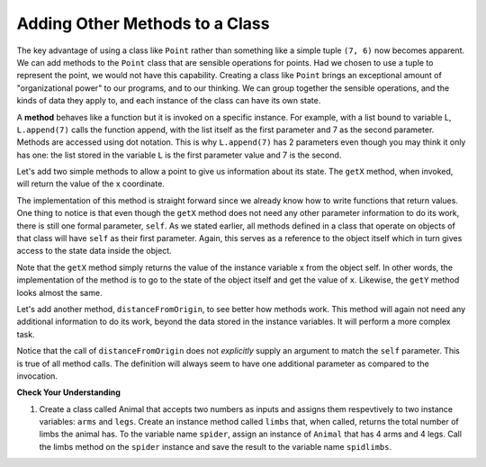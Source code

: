 ..  Copyright (C)  Brad Miller, David Ranum, Jeffrey Elkner, Peter Wentworth, Allen B. Downey, Chris
    Meyers, and Dario Mitchell.  Permission is granted to copy, distribute
    and/or modify this document under the terms of the GNU Free Documentation
    License, Version 1.3 or any later version published by the Free Software
    Foundation; with Invariant Sections being Forward, Prefaces, and
    Contributor List, no Front-Cover Texts, and no Back-Cover Texts.  A copy of
    the license is included in the section entitled "GNU Free Documentation
    License".

Adding Other Methods to a Class
-------------------------------
          
The key advantage of using a class like ``Point`` rather than something like a simple
tuple ``(7, 6)`` now becomes apparent.  We can add methods to
the ``Point`` class that are sensible operations for points.  Had we chosen to use a
tuple to represent the point, we would not have this capability.
Creating a class like ``Point`` brings an exceptional
amount of "organizational power" to our programs, and to our thinking. 
We can group together the sensible operations, and the kinds of data 
they apply to, and each instance of the class can have its own state.       
          
A **method** behaves like a function but it is invoked on a specific
instance.  For example, with a list bound to variable L, ``L.append(7)`` calls the function append, with the list itself as the first parameter and 7 as the second parameter.   Methods are accessed using dot notation. This is why ``L.append(7)`` has 2 parameters even though you may think it only has one: the list stored in the variable ``L`` is the first parameter value and 7 is the second.  

Let's add two simple methods to allow a point to give us information about its state.  The ``getX`` method, when invoked, will return the value of the x coordinate.

The implementation of this method is straight forward since we already know how
to write functions that return values.  One thing to notice is that even though the ``getX`` method does not need any other parameter information to do its work, there is still one formal parameter, ``self``.  As we stated earlier, all methods defined in a class that operate on objects of that class will have ``self`` as their first parameter.  Again, this serves as a reference to the object itself which in turn gives access to the state data inside the object.

.. activecode:: chp13_classes4
    
    class Point:
        """ Point class for representing and manipulating x,y coordinates. """
        
        def __init__(self, initX, initY):
 
            self.x = initX
            self.y = initY

        def getX(self):
            return self.x

        def getY(self):
            return self.y

    
    p = Point(7,6)
    print(p.getX())
    print(p.getY())

Note that the ``getX`` method simply returns the value of the instance variable x from the object self.  In other words, the implementation of the method is to go to the state of the object itself and get the value of ``x``.  Likewise, the ``getY`` method looks almost the same.

Let's add another method, ``distanceFromOrigin``, to see better how methods
work.  This method will again not need any additional information to do its work, beyond the data stored in the instance variables.
It will perform a more complex task.

.. activecode:: chp13_classes5
    
    class Point:
        """ Point class for representing and manipulating x,y coordinates. """
        
        def __init__(self, initX, initY):
 
            self.x = initX
            self.y = initY

        def getX(self):
            return self.x

        def getY(self):
            return self.y

        def distanceFromOrigin(self):
            return ((self.x ** 2) + (self.y ** 2)) ** 0.5

    
    p = Point(7,6)
    print(p.distanceFromOrigin())


Notice that the call of ``distanceFromOrigin`` does not *explicitly* 
supply an argument to match the ``self`` parameter.  This is true of all method calls. The definition will always seem to
have one additional parameter as compared to the invocation.  

**Check Your Understanding**

1. Create a class called Animal that accepts two numbers as inputs and assigns them respevtively to two instance variables: ``arms`` and ``legs``. Create an instance method called ``limbs`` that, when called, returns the total number of limbs the animal has. To the variable name ``spider``, assign an instance of ``Animal`` that has 4 arms and 4 legs. Call the limbs method on the ``spider`` instance and save the result to the variable name ``spidlimbs``. 

.. activecode:: ac_chp13_classes_01
   :tags: Classes/ImprovingourConstructor.rst, Classes/AddingOtherMethodstoourClass.rs


   =====

   from unittest.gui import TestCaseGui

   class myTests(TestCaseGui):

      def testOne(self):
         self.assertEqual(spider.arms, 4, "Testing that spider was assigned the correct number of arms.")
         self.assertEqual(spider.legs, 4, "Testing that spider was assigned the correct number of legs.")
         self.assertEqual(spidlimbs, 8, "Testing that spidlimbs was assigned correctly.")

   myTests().main()      
